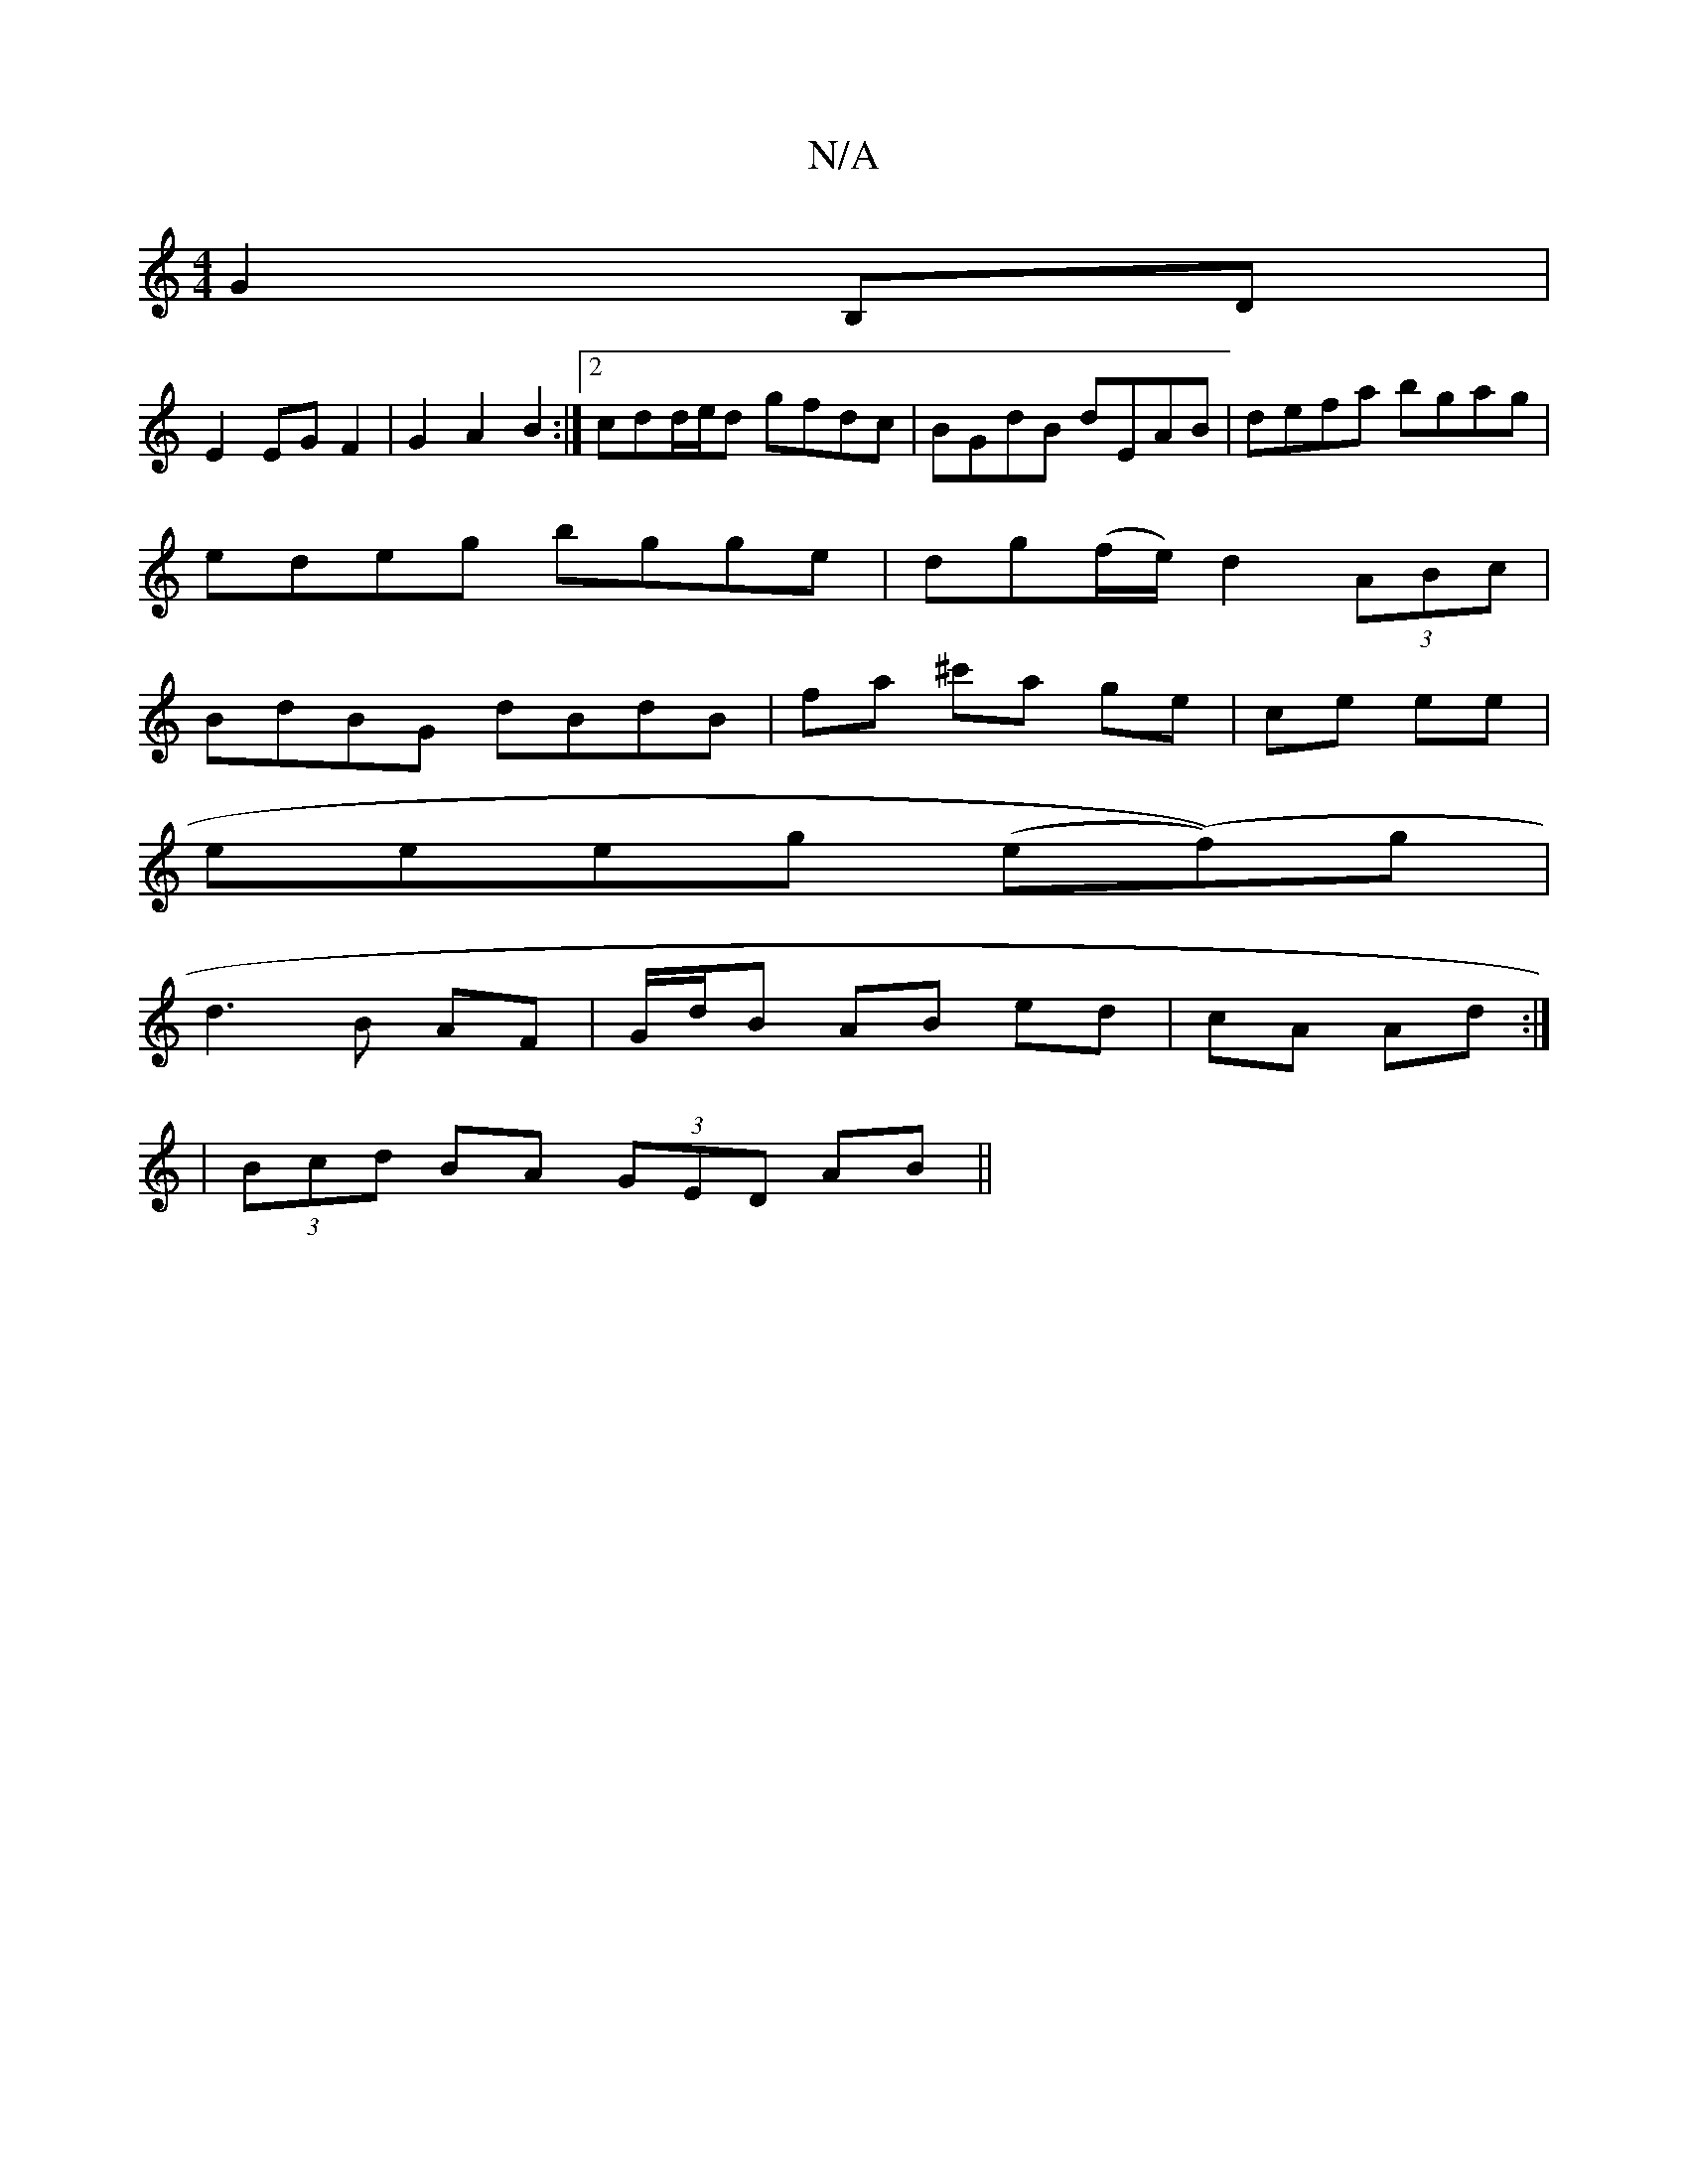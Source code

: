 X:1
T:N/A
M:4/4
R:N/A
K:Cmajor
G2B,D|
E2 EG F2|G2 A2 B2:|2 cdd/e/d gfdc|BGdB dEAB|defa bgag|
edeg bgge|dg(f/e/) d2 (3ABc |
BdBG dBdB | fa ^c'a ge | ce ee|
eeeg (e(f))g|
d3 B AF | G/d/B AB ed|cA Ad:|
|(3Bcd BA (3GED AB||

a|:d3e fdB